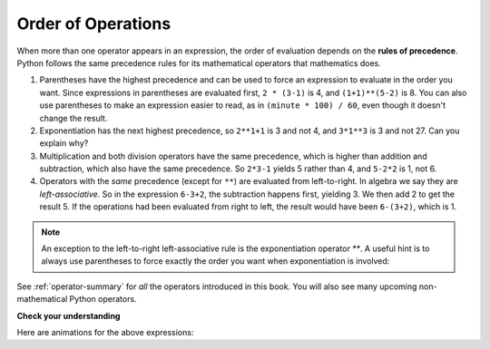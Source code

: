 ..  Copyright (C)  Brad Miller, David Ranum, Jeffrey Elkner, Peter Wentworth, Allen B. Downey, Chris
    Meyers, and Dario Mitchell.  Permission is granted to copy, distribute
    and/or modify this document under the terms of the GNU Free Documentation
    License, Version 1.3 or any later version published by the Free Software
    Foundation; with Invariant Sections being Forward, Prefaces, and
    Contributor List, no Front-Cover Texts, and no Back-Cover Texts.  A copy of
    the license is included in the section entitled "GNU Free Documentation
    License".

.. qnum::
   :prefix: data-9-
   :start: 1

Order of Operations
-------------------

When more than one operator appears in an expression, the order of evaluation
depends on the **rules of precedence**. Python follows the same precedence
rules for its mathematical operators that mathematics does.

#. Parentheses have the highest precedence and can be used to force an
   expression to evaluate in the order you want. Since expressions in
   parentheses are evaluated first, ``2 * (3-1)`` is 4, and ``(1+1)**(5-2)`` is
   8. You can also use parentheses to make an expression easier to read, as in
   ``(minute * 100) / 60``, even though it doesn't change the result.
#. Exponentiation has the next highest precedence, so ``2**1+1`` is 3 and
   not 4, and ``3*1**3`` is 3 and not 27.  Can you explain why?
#. Multiplication and both division operators have the same
   precedence, which is higher than addition and subtraction, which
   also have the same precedence. So ``2*3-1`` yields 5 rather than 4, and
   ``5-2*2`` is 1, not 6.
#. Operators with the *same* precedence (except for ``**``) are
   evaluated from left-to-right. In algebra we say they are *left-associative*.
   So in the expression ``6-3+2``, the subtraction happens first, yielding 3.
   We then add 2 to get the result 5. If the operations had been evaluated from
   right to left, the result would have been ``6-(3+2)``, which is 1.

.. (The
..   acronym PEDMAS could mislead you to thinking that division has higher
..   precedence than multiplication, and addition is done ahead of subtraction -
..   don't be misled.  Subtraction and addition are at the same precedence, and
..   the left-to-right rule applies.)

.. note::

    An exception to the left-to-right
    left-associative rule is the exponentiation operator `**`. A useful hint
    is to always use parentheses to force exactly the order you want when
    exponentiation is involved:

    .. activecode:: ch02_23
        :nocanvas:

        print(2 ** 3 ** 2)     # the right-most ** operator gets done first!
        print((2 ** 3) ** 2)   # use parentheses to force the order you want!

.. The immediate mode command prompt of Python is great for exploring and
.. experimenting with expressions like this.

See :ref:`operator-summary` for *all* the operators introduced in this book.
You will also see many upcoming non-mathematical Python operators.

**Check your understanding**

.. mchoice:: test_question2_8_1
   :practice: T
   :answer_a: 14
   :answer_b: 24
   :answer_c: 3
   :answer_d: 13.667
   :correct: a
   :feedback_a: Using parentheses, the expression is evaluated as (2*5) first, then (10 // 3), then (16-3), and then (13+1).
   :feedback_b: Remember that * has precedence over -.
   :feedback_c: Remember that // has precedence over -.
   :feedback_d: Remember that // does integer division.

   What is the value of the following expression:

   .. code-block:: python

      16 - 2 * 5 // 3 + 1



.. mchoice:: test_question2_8_2
   :practice: T
   :answer_a: 768
   :answer_b: 128
   :answer_c: 12
   :answer_d: 256
   :correct: a
   :feedback_a: Exponentiation has precedence over multiplication, but its precedence goes from right to left!  So 2 ** 3 is 8, 2 ** 8 is 256 and 256 * 3 is 768.
   :feedback_b: Exponentiation (**) is processed right to left, so take 2 ** 3 first.
   :feedback_c: There are two exponentiations.
   :feedback_d: Remember to multiply by 3.

   What is the value of the following expression:

   .. code-block:: python

      2 ** 2 ** 3 * 3

Here are animations for the above expressions:

.. showeval:: se_tq281
   :trace_mode: true

   16 - 2 * 5 // 3 + 1
   ~~~~
   16 - {{2 * 5}}{{10}} // 3 + 1
   16 - {{10 // 3}}{{3}} + 1
   {{16 - 3}}{{13}} + 1
   {{13 + 1}}{{14}}

.. showeval:: se_tq282
   :trace_mode: true

   2 ** 2 ** 3 * 3
   ~~~~
   2 ** {{2 ** 3}}{{8}} * 3
   {{2 ** 8}}{{256}} * 3
   {{256 * 3}}{{768}}

